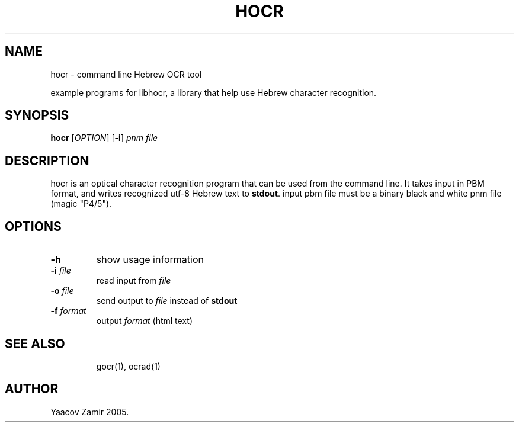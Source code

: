 .\" .UC 4
.TH "HOCR" "1" "18 Aug 2005" "Yaacov Zamir" "libhocr"
.SH "NAME"
hocr \- command line Hebrew OCR tool
.PP 
example programs for libhocr, a library that help use Hebrew character recognition.
.PP 
.SH "SYNOPSIS"
.B hocr
[\fIOPTION\fR] [\fB-i\fR] \fIpnm file\fR
.fi
.SH DESCRIPTION
hocr is an optical character recognition program that can be used from
the command line. It takes input in PBM
format, and writes recognized utf-8 Hebrew text to \fBstdout\fR. input pbm file must be a binary black and white pnm file (magic "P4/5").
.PP
.SH OPTIONS
.TP
\fB\-h\fR
show usage information
.TP
\fB\-i\fR \fIfile\fR
read input from \fIfile\fR 
.TP
\fB\-o\fR \fIfile\fR
send output to \fIfile\fR instead of \fBstdout\fR
.TP
.TP
\fB\-f\fR \fIformat\fR
output \fIformat\fR (html text)
.TP
.SH "SEE ALSO"
gocr(1), ocrad(1)
.SH "AUTHOR"
Yaacov Zamir 2005.
